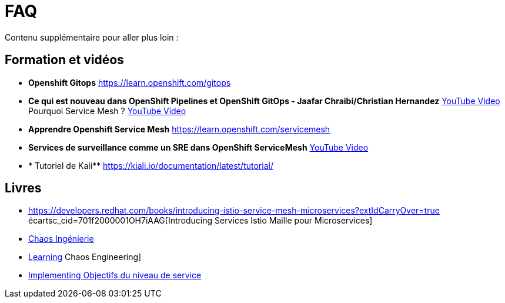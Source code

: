 :markup-in-source: verbatim,attributes,quotes
:navtitle: FAQ
:CHE_URL: http://codeready-workspaces.%APPS_HOSTNAME_SUFFIX%
:USER_ID: %USER_ID%
:OPENSHIFT_PASSWORD: %OPENSHIFT_PASSWORD%
:KIBANA_URL: https://kibana-openshift-logging.%APPS_HOSTNAME_SUFFIX%
:JAEGER_URL: https://jaeger-istio-system.%APPS_HOSTNAME_SUFFIX%
:COOLSTORE_HOMEPAGE: http://web-chaos-engineering{USER_ID}.%APPS_HOSTNAME_SUFFIX%

= FAQ

Contenu supplémentaire pour aller plus loin :

== Formation et vidéos
* **Openshift Gitops** https://learn.openshift.com/gitops
* **Ce qui est nouveau dans OpenShift Pipelines et OpenShift GitOps - Jaafar Chraibi/Christian Hernandez** https://www.youtube.com/watch?v=YvtRXFzRHeI[YouTube Video]
Pourquoi Service Mesh ? https://www.youtube.com/watch?v=F_t3WDhMuwU[YouTube Video]
* **Apprendre Openshift Service Mesh** https://learn.openshift.com/servicemesh
* ** Services de surveillance comme un SRE dans OpenShift ServiceMesh** https://www.youtube.com/watch?v=Gu-g_yg0Q1g[YouTube Video]
* * Tutoriel de Kali** https://kiali.io/documentation/latest/tutorial/

== Livres
* https://developers.redhat.com/books/introducing-istio-service-mesh-microservices?extIdCarryOver=true écartsc_cid=701f2000001OH7iAAG[Introducing Services Istio Maille pour Microservices]
* https://www.oreilly.com/library/view/chaos-engineering/9781492043850/[Chaos Ingénierie]
* https://www.oreilly.com/library/view/learning-chaos-engineering/9781492050995/[Learning] Chaos Engineering]
* https://www.oreilly.com/library/view/implementing-service-level/9781492076803/[Implementing Objectifs du niveau de service]